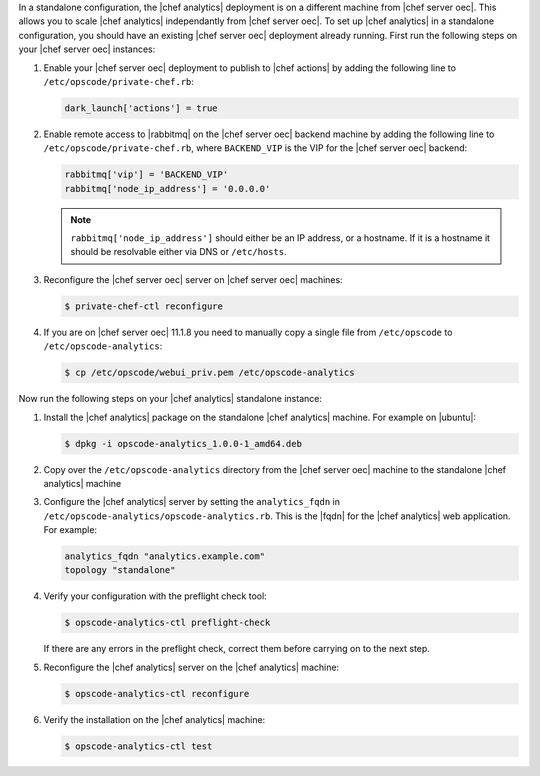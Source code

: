 .. The contents of this file are included in multiple topics.
.. This file should not be changed in a way that hinders its ability to appear in multiple documentation sets.


In a standalone configuration, the |chef analytics| deployment is on a different machine from |chef server oec|. This allows you to scale |chef analytics| independantly from |chef server oec|. To set up |chef analytics| in a standalone configuration,  you should have an existing |chef server oec| deployment already running. First run the following steps on your |chef server oec| instances:

#. Enable your |chef server oec| deployment to publish to |chef actions| by adding the following line to ``/etc/opscode/private-chef.rb``:

   .. code-block:: bash

      dark_launch['actions'] = true

#. Enable remote access to |rabbitmq| on the |chef server oec| backend machine by adding the following line to ``/etc/opscode/private-chef.rb``, where ``BACKEND_VIP`` is the VIP for the |chef server oec| backend:

   .. code-block:: bash

      rabbitmq['vip'] = 'BACKEND_VIP'
      rabbitmq['node_ip_address'] = '0.0.0.0'

   .. note:: ``rabbitmq['node_ip_address']`` should either be an IP address, or a hostname. If it is a hostname it should be resolvable either via DNS or ``/etc/hosts``.

#. Reconfigure the |chef server oec| server on |chef server oec| machines:

   .. code-block:: bash

      $ private-chef-ctl reconfigure

#. If you are on |chef server oec| 11.1.8 you need to manually copy a single file from ``/etc/opscode`` to ``/etc/opscode-analytics``:

   .. code-block:: bash

      $ cp /etc/opscode/webui_priv.pem /etc/opscode-analytics

Now run the following steps on your |chef analytics| standalone instance:

#. Install the |chef analytics| package on the standalone |chef analytics| machine. For example on |ubuntu|:

   .. code-block:: bash

      $ dpkg -i opscode-analytics_1.0.0-1_amd64.deb

#. Copy over the ``/etc/opscode-analytics`` directory from the |chef server oec| machine to the standalone |chef analytics| machine

#. Configure the |chef analytics| server by setting the ``analytics_fqdn`` in ``/etc/opscode-analytics/opscode-analytics.rb``. This is the |fqdn| for the |chef analytics| web application. For example:

   .. code-block:: bash

      analytics_fqdn "analytics.example.com"
      topology "standalone"

#. Verify your configuration with the preflight check tool:

   .. code-block:: bash

      $ opscode-analytics-ctl preflight-check

   If there are any errors in the preflight check, correct them before carrying on to the next step.

#. Reconfigure the |chef analytics| server on the |chef analytics| machine:

   .. code-block:: bash

      $ opscode-analytics-ctl reconfigure

#. Verify the installation on the |chef analytics| machine:

   .. code-block:: bash

      $ opscode-analytics-ctl test
